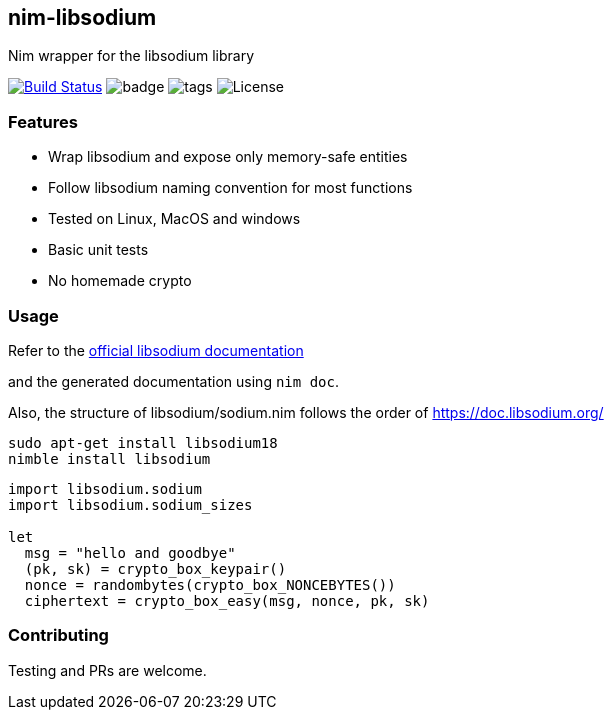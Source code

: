 ## nim-libsodium

Nim wrapper for the libsodium library

image:https://github.com/FedericoCeratto/nim-libsodium/workflows/build/badge.svg?branch=master["Build Status", link="https://github.com/FedericoCeratto/nim-libsodium/actions"]
image:https://img.shields.io/badge/status-beta-orange.svg[badge]
image:https://img.shields.io/github/tag/FedericoCeratto/nim-libsodium.svg[tags]
image:https://img.shields.io/badge/License-MPL%20v2.0-blue.svg[License]

### Features

* Wrap libsodium and expose only memory-safe entities
* Follow libsodium naming convention for most functions
* Tested on Linux, MacOS and windows
* Basic unit tests
* No homemade crypto

### Usage

Refer to the link:https://download.libsodium.org/doc/index.html[official libsodium documentation]

and the generated documentation using `nim doc`.

Also, the structure of libsodium/sodium.nim follows the order of https://doc.libsodium.org/

[source,bash]
----
sudo apt-get install libsodium18
nimble install libsodium
----

[source,nim]
----
import libsodium.sodium
import libsodium.sodium_sizes

let
  msg = "hello and goodbye"
  (pk, sk) = crypto_box_keypair()
  nonce = randombytes(crypto_box_NONCEBYTES())
  ciphertext = crypto_box_easy(msg, nonce, pk, sk)

----

### Contributing

Testing and PRs are welcome.
